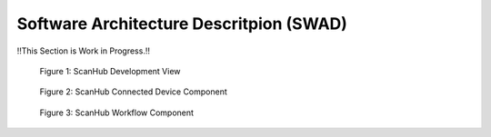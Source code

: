 Software Architecture Descritpion (SWAD)
========================================

!!This Section is Work in Progress.!!


.. figure:: _static/images/swad/ScanHub_Development_View.drawio.png
  :width: 800
  :alt: ScanHub Development View

  Figure 1: ScanHub Development View



.. figure:: _static/images/swad/ScanHub_Component_Connected_Device.drawio.png
    :width: 800
    :alt: ScanHub Connected Device

    Figure 2: ScanHub Connected Device Component



.. figure:: _static/images/swad/ScanHub_Component_Workflow.drawio.png
    :width: 800
    :alt: ScanHub Workflow

    Figure 3: ScanHub Workflow Component